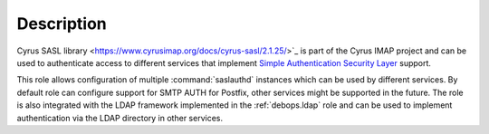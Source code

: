 .. Copyright (C) 2017 Maciej Delmanowski <drybjed@gmail.com>
.. Copyright (C) 2017 DebOps <https://debops.org/>
.. SPDX-License-Identifier: GPL-3.0-or-later

Description
===========

Cyrus SASL library <https://www.cyrusimap.org/docs/cyrus-sasl/2.1.25/>`_ is
part of the Cyrus IMAP project and can be used to authenticate access to
different services that implement
`Simple Authentication Security Layer <https://en.wikipedia.org/wiki/Simple_Authentication_and_Security_Layer>`_
support.

This role allows configuration of multiple :command:`saslauthd` instances which
can be used by different services. By default role can configure support for
SMTP AUTH for Postfix, other services might be supported in the future. The
role is also integrated with the LDAP framework implemented in the
:ref:`debops.ldap` role and can be used to implement authentication via the
LDAP directory in other services.

